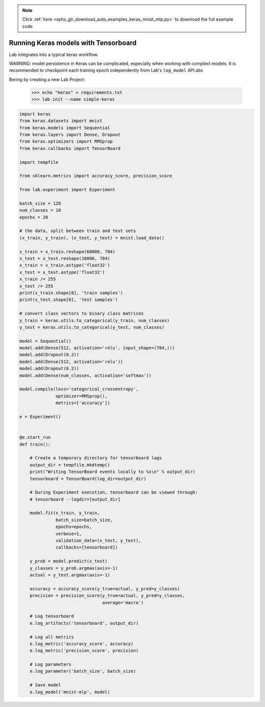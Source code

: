 .. note::
    :class: sphx-glr-download-link-note

    Click :ref:`here <sphx_glr_download_auto_examples_keras_mnist_mlp.py>` to download the full example code
.. rst-class:: sphx-glr-example-title

.. _sphx_glr_auto_examples_keras_mnist_mlp.py:


Running Keras models with Tensorboard
=====================================

Lab integrates into a typical keras workflow.

WARNING: model persistence in Keras can be complicated, especially when
working with complext models. It is recommended to checkpoint each training
epoch independently from Lab's ``log_model`` API.abs

Bering by creating a new Lab Project:

    >>> echo "keras" > requirements.txt
    >>> lab init --name simple-keras

.. code-block:: default


    import keras
    from keras.datasets import mnist
    from keras.models import Sequential
    from keras.layers import Dense, Dropout
    from keras.optimizers import RMSprop
    from keras.callbacks import TensorBoard

    import tempfile

    from sklearn.metrics import accuracy_score, precision_score

    from lab.experiment import Experiment

    batch_size = 128
    num_classes = 10
    epochs = 20

    # the data, split between train and test sets
    (x_train, y_train), (x_test, y_test) = mnist.load_data()

    x_train = x_train.reshape(60000, 784)
    x_test = x_test.reshape(10000, 784)
    x_train = x_train.astype('float32')
    x_test = x_test.astype('float32')
    x_train /= 255
    x_test /= 255
    print(x_train.shape[0], 'train samples')
    print(x_test.shape[0], 'test samples')

    # convert class vectors to binary class matrices
    y_train = keras.utils.to_categorical(y_train, num_classes)
    y_test = keras.utils.to_categorical(y_test, num_classes)

    model = Sequential()
    model.add(Dense(512, activation='relu', input_shape=(784,)))
    model.add(Dropout(0.2))
    model.add(Dense(512, activation='relu'))
    model.add(Dropout(0.2))
    model.add(Dense(num_classes, activation='softmax'))

    model.compile(loss='categorical_crossentropy',
                  optimizer=RMSprop(),
                  metrics=['accuracy'])

    e = Experiment()


    @e.start_run
    def train():

        # Create a temporary directory for tensorboard logs
        output_dir = tempfile.mkdtemp()
        print("Writing TensorBoard events locally to %s\n" % output_dir)
        tensorboard = TensorBoard(log_dir=output_dir)

        # During Experiment execution, tensorboard can be viewed through:
        # tensorboard --logdir=[output_dir]

        model.fit(x_train, y_train,
                  batch_size=batch_size,
                  epochs=epochs,
                  verbose=1,
                  validation_data=(x_test, y_test),
                  callbacks=[tensorboard])

        y_prob = model.predict(x_test)
        y_classes = y_prob.argmax(axis=-1)
        actual = y_test.argmax(axis=-1)

        accuracy = accuracy_score(y_true=actual, y_pred=y_classes)
        precision = precision_score(y_true=actual, y_pred=y_classes,
                                    average='macro')

        # Log tensorboard
        e.log_artifacts('tensorboard', output_dir)

        # Log all metrics
        e.log_metric('accuracy_score', accuracy)
        e.log_metric('precision_score', precision)

        # Log parameters
        e.log_parameter('batch_size', batch_size)

        # Save model
        e.log_model('mnist-mlp', model)


.. rst-class:: sphx-glr-timing

   **Total running time of the script:** ( 0 minutes  0.000 seconds)


.. _sphx_glr_download_auto_examples_keras_mnist_mlp.py:


.. only :: html

 .. container:: sphx-glr-footer
    :class: sphx-glr-footer-example



  .. container:: sphx-glr-download

     :download:`Download Python source code: keras_mnist_mlp.py <keras_mnist_mlp.py>`



  .. container:: sphx-glr-download

     :download:`Download Jupyter notebook: keras_mnist_mlp.ipynb <keras_mnist_mlp.ipynb>`


.. only:: html

 .. rst-class:: sphx-glr-signature

    `Gallery generated by Sphinx-Gallery <https://sphinx-gallery.readthedocs.io>`_
